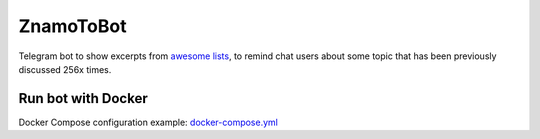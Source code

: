 ZnamoToBot
==========

.. start-badges
.. image:: https://img.shields.io/badge/stability-alpha-f4d03f.svg
    :target: https://github.com/b3b/znamotobot
    :alt: Stability
.. image:: https://img.shields.io/docker/v/herethere/znamotobot?color=%23FFD43B&label=Docker%20Image
   :target: https://hub.docker.com/r/herethere/znamotobot
   :alt: Docker Image Version (latest by date)
.. image:: https://github.com/b3b/znamotobot/workflows/tests/badge.svg?branch=main
     :target: https://github.com/b3b/znamotobot/actions?workflow=tests
     :alt: CI Status
.. image:: https://codecov.io/github/b3b/znamotobot/coverage.svg?branch=main
    :target: https://codecov.io/github/b3b/znamotobot?branch=main
    :alt: Code coverage Status
.. end-badges

Telegram bot to show excerpts from `awesome lists <https://github.com/topics/awesome-list>`_,
to remind chat users about some topic that has been previously discussed 256x times.

.. image:: docs/usage.gif
  :alt: Bot usage demonstration


Run bot with Docker
-------------------

Docker Compose configuration example: `docker-compose.yml <docker-compose.yml>`_
